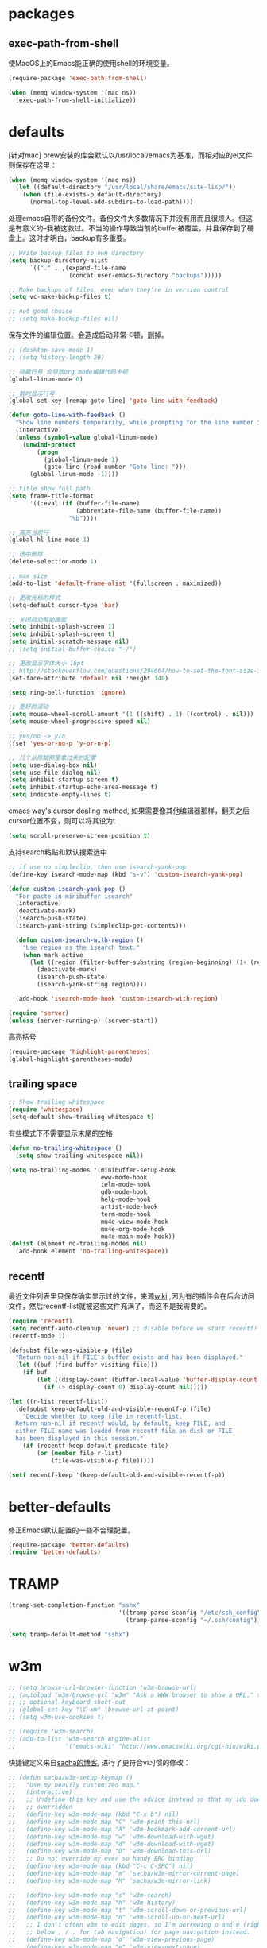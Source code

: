 * packages
** exec-path-from-shell
使MacOS上的Emacs能正确的使用shell的环境变量。
#+BEGIN_SRC emacs-lisp
  (require-package 'exec-path-from-shell)

  (when (memq window-system '(mac ns))
    (exec-path-from-shell-initialize))
#+END_SRC
* defaults
[针对mac] brew安装的库会默认以/usr/local/emacs为基准，而相对应的el文件则保存在这里：
#+BEGIN_SRC emacs-lisp
  (when (memq window-system '(mac ns))
    (let ((default-directory "/usr/local/share/emacs/site-lisp/"))
      (when (file-exists-p default-directory)
        (normal-top-level-add-subdirs-to-load-path))))
#+END_SRC

处理emacs自带的备份文件。备份文件大多数情况下并没有用而且很烦人。但这是有意义的--我被这救过。不当的操作导致当前的buffer被覆盖，并且保存到了硬盘上。这时才明白，backup有多重要。
#+BEGIN_SRC emacs-lisp
  ;; Write backup files to own directory
  (setq backup-directory-alist
        `(("." . ,(expand-file-name
                   (concat user-emacs-directory "backups")))))

  ;; Make backups of files, even when they're in version control
  (setq vc-make-backup-files t)

  ;; not good choice
  ;; (setq make-backup-files nil)
#+END_SRC

保存文件的编辑位置。会造成启动非常卡顿，删掉。
#+BEGIN_SRC emacs-lisp
  ;; (desktop-save-mode 1)
  ;; (setq history-length 20)
#+END_SRC

#+BEGIN_SRC emacs-lisp
  ;; 隐藏行号 会导致org mode编辑代码卡顿
  (global-linum-mode 0)

  ;; 暂时显示行号
  (global-set-key [remap goto-line] 'goto-line-with-feedback)

  (defun goto-line-with-feedback ()
    "Show line numbers temporarily, while prompting for the line number input"
    (interactive)
    (unless (symbol-value global-linum-mode)
      (unwind-protect
          (progn
            (global-linum-mode 1)
            (goto-line (read-number "Goto line: ")))
        (global-linum-mode -1))))
#+END_SRC

#+BEGIN_SRC emacs-lisp
  ;; title show full path
  (setq frame-title-format
        '((:eval (if (buffer-file-name)
                     (abbreviate-file-name (buffer-file-name))
                   "%b"))))

  ;; 高亮当前行
  (global-hl-line-mode 1)

  ;; 选中删除
  (delete-selection-mode 1)

  ;; max size
  (add-to-list 'default-frame-alist '(fullscreen . maximized))

  ;; 更改光标的样式
  (setq-default cursor-type 'bar)

  ;; 关闭启动帮助画面
  (setq inhibit-splash-screen 1)
  (setq inhibit-splash-screen t)
  (setq initial-scratch-message nil)
  ;; (setq initial-buffer-choice "~/")

  ;; 更改显示字体大小 16pt
  ;; http://stackoverflow.com/questions/294664/how-to-set-the-font-size-in-emacs
  (set-face-attribute 'default nil :height 140)

  (setq ring-bell-function 'ignore)

  ;; 更好的滚动
  (setq mouse-wheel-scroll-amount '(1 ((shift) . 1) ((control) . nil)))
  (setq mouse-wheel-progressive-speed nil)

  ;; yes/no -> y/n
  (fset 'yes-or-no-p 'y-or-n-p)

  ;; 几个从陈斌那里拿过来的配置
  (setq use-dialog-box nil)
  (setq use-file-dialog nil)
  (setq inhibit-startup-screen t)
  (setq inhibit-startup-echo-area-message t)
  (setq indicate-empty-lines t)
#+END_SRC

emacs way's cursor dealing method, 如果需要像其他编辑器那样，翻页之后cursor位置不变，则可以将其设为t
#+BEGIN_SRC emacs-lisp
  (setq scroll-preserve-screen-position t)
#+END_SRC

支持search粘贴和默认搜索选中
#+BEGIN_SRC emacs-lisp
  ;; if use no simpleclip, then use isearch-yank-pop
  (define-key isearch-mode-map (kbd "s-v") 'custom-isearch-yank-pop)

  (defun custom-isearch-yank-pop ()
    "For paste in minibuffer isearch"
    (interactive)
    (deactivate-mark)
    (isearch-push-state)
    (isearch-yank-string (simpleclip-get-contents)))

    (defun custom-isearch-with-region ()
      "Use region as the isearch text."
      (when mark-active
        (let ((region (filter-buffer-substring (region-beginning) (1+ (region-end)))))
          (deactivate-mark)
          (isearch-push-state)
          (isearch-yank-string region))))

    (add-hook 'isearch-mode-hook 'custom-isearch-with-region)
#+END_SRC

#+BEGIN_SRC emacs-lisp
  (require 'server)
  (unless (server-running-p) (server-start))
#+END_SRC

高亮括号
#+BEGIN_SRC emacs-lisp
  (require-package 'highlight-parentheses)
  (global-highlight-parentheses-mode)
#+END_SRC

** trailing space
#+BEGIN_SRC emacs-lisp
  ;; Show trailing whitespace
  (require 'whitespace)
  (setq-default show-trailing-whitespace t)
#+END_SRC

有些模式下不需要显示末尾的空格
#+BEGIN_SRC emacs-lisp
  (defun no-trailing-whitespace ()
    (setq show-trailing-whitespace nil))

  (setq no-trailing-modes '(minibuffer-setup-hook
                            eww-mode-hook
                            ielm-mode-hook
                            gdb-mode-hook
                            help-mode-hook
                            artist-mode-hook
                            term-mode-hook
                            mu4e-view-mode-hook
                            mu4e-org-mode-hook
                            mu4e-main-mode-hook))
  (dolist (element no-trailing-modes nil)
    (add-hook element 'no-trailing-whitespace))
#+END_SRC
** recentf
最近文件列表里只保存确实显示过的文件，来源[[https://www.emacswiki.org/emacs/RecentFiles][wiki]] ,因为有的插件会在后台访问文件，然后recentf-list就被这些文件充满了，而这不是我需要的。
#+BEGIN_SRC emacs-lisp
  (require 'recentf)
  (setq recentf-auto-cleanup 'never) ;; disable before we start recentf!
  (recentf-mode 1)

  (defsubst file-was-visible-p (file)
    "Return non-nil if FILE's buffer exists and has been displayed."
    (let ((buf (find-buffer-visiting file)))
      (if buf
          (let ((display-count (buffer-local-value 'buffer-display-count buf)))
            (if (> display-count 0) display-count nil)))))

  (let ((r-list recentf-list))
    (defsubst keep-default-old-and-visible-recentf-p (file)
      "Decide whether to keep file in recentf-list.
    Return non-nil if recentf would, by default, keep FILE, and
    either FILE name was loaded from recentf file on disk or FILE
    has been displayed in this session."
      (if (recentf-keep-default-predicate file)
          (or (member file r-list)
              (file-was-visible-p file)))))

  (setf recentf-keep '(keep-default-old-and-visible-recentf-p))
#+END_SRC

* better-defaults
修正Emacs默认配置的一些不合理配置。
#+BEGIN_SRC emacs-lisp
  (require-package 'better-defaults)
  (require 'better-defaults)
#+END_SRC
* TRAMP
#+BEGIN_SRC emacs-lisp
  (tramp-set-completion-function "sshx"
                                 '((tramp-parse-sconfig "/etc/ssh_config")
                                   (tramp-parse-sconfig "~/.ssh/config")))

  (setq tramp-default-method "sshx")
#+END_SRC
* w3m
#+BEGIN_SRC emacs-lisp
  ;; (setq browse-url-browser-function 'w3m-browse-url)
  ;; (autoload 'w3m-browse-url "w3m" "Ask a WWW browser to show a URL." t)
  ;; ;; optional keyboard short-cut
  ;; (global-set-key "\C-xm" 'browse-url-at-point)
  ;; (setq w3m-use-cookies t)

  ;; (require 'w3m-search)
  ;; (add-to-list 'w3m-search-engine-alist
  ;;              '("emacs-wiki" "http://www.emacswiki.org/cgi-bin/wiki.pl?search=%s"))
#+END_SRC

快捷键定义来自[[http://sachachua.com/blog/2008/08/why-browse-the-web-in-emacs/][sacha的博客]], 进行了更符合vi习惯的修改：
#+BEGIN_SRC emacs-lisp
  ;; (defun sacha/w3m-setup-keymap ()
  ;;   "Use my heavily customized map."
  ;;   (interactive)
  ;;   ;; Undefine this key and use the advice instead so that my ido doesn't get
  ;;   ;; overridden
  ;;   (define-key w3m-mode-map (kbd "C-x b") nil)
  ;;   (define-key w3m-mode-map "C" 'w3m-print-this-url)
  ;;   (define-key w3m-mode-map "A" 'w3m-bookmark-add-current-url)
  ;;   (define-key w3m-mode-map "w" 'w3m-download-with-wget)
  ;;   (define-key w3m-mode-map "d" 'w3m-download-with-wget)
  ;;   (define-key w3m-mode-map "D" 'w3m-download-this-url)
  ;;   ;; Do not override my ever so handy ERC binding
  ;;   (define-key w3m-mode-map (kbd "C-c C-SPC") nil)
  ;;   (define-key w3m-mode-map "m" 'sacha/w3m-mirror-current-page)
  ;;   (define-key w3m-mode-map "M" 'sacha/w3m-mirror-link)

  ;;   (define-key w3m-mode-map "s" 'w3m-search)
  ;;   (define-key w3m-mode-map "h" 'w3m-history)
  ;;   (define-key w3m-mode-map "t" 'w3m-scroll-down-or-previous-url)
  ;;   (define-key w3m-mode-map "n" 'w3m-scroll-up-or-next-url)
  ;;   ;; I don't often w3m to edit pages, so I'm borrowing o and e (right
  ;;   ;; below , / . for tab navigation) for page navigation instead.
  ;;   (define-key w3m-mode-map "o" 'w3m-view-previous-page)
  ;;   (define-key w3m-mode-map "e" 'w3m-view-next-page)
  ;;   ;; i is a more useful mnemonic for toggling images
  ;;   (define-key w3m-mode-map "i" 'w3m-toggle-inline-image)
  ;;   (define-key w3m-mode-map "I" 'w3m-toggle-inline-images)
  ;;   ;; and X for closing the buffer
  ;;   (define-key w3m-mode-map "X" 'w3m-delete-buffer)
  ;;   (define-key w3m-mode-map "x" 'w3m-delete-buffer)
  ;;   (define-key w3m-mode-map "z" 'w3m-delete-buffer)
  ;;   ;; and b for bookmarks
  ;;   (define-key w3m-mode-map "b" 'w3m-bookmark-view)
  ;;   ;; I don't use the Qwerty keymap, so hjkl is useless for me
  ;;   ;; I'll use HTNS, though
  ;;   (define-key w3m-mode-map "h" 'backward-char)
  ;;   (define-key w3m-mode-map "k" 'previous-line)
  ;;   (define-key w3m-mode-map "j" 'next-line)
  ;;   (define-key w3m-mode-map "l" 'forward-char)
  ;;   ;; Browse in new sessions by default
  ;;   (define-key w3m-mode-map (kbd "RET") 'w3m-view-this-url)
  ;;   (define-key w3m-mode-map [(shift return)] 'w3m-view-this-url-new-session)
  ;;   (define-key w3m-mode-map "g" 'w3m-goto-url)
  ;;   (define-key w3m-mode-map "G" 'w3m-goto-url-new-session)
  ;;   ;; f for forward? I want to be able to follow links without removing
  ;;   ;; most of my fingers from home row. My fingers are too short to hit
  ;;   ;; Enter.
  ;;   (define-key w3m-mode-map "f" 'w3m-view-this-url-new-session)
  ;;   (define-key w3m-mode-map "F" 'w3m-view-this-url)
  ;;   ;; Use cursor keys to scroll
  ;;   (define-key w3m-mode-map [(left)] 'backward-char)
  ;;   (define-key w3m-mode-map [(right)] 'forward-char)
  ;;   (define-key w3m-mode-map [(shift left)] 'w3m-shift-right)
  ;;   (define-key w3m-mode-map [(shift right)] 'w3m-shift-left)
  ;;   ;; Which means I can now use , and . to switch pages
  ;;   (define-key w3m-mode-map "." 'w3m-next-buffer)
  ;;   (define-key w3m-mode-map "," 'w3m-previous-buffer)
  ;;   ;; IBM stuff
  ;;   (define-key w3m-mode-map "i" nil)
  ;;   (define-key w3m-mode-map "ib" 'sacha/ibm-blog)
  ;;   (define-key w3m-mode-map "id" 'sacha/dogear-url)
  ;;   (define-key w3m-mode-map "f" 'sacha/w3m-open-in-firefox)
  ;;   )
#+END_SRC
* bookmark
#+BEGIN_SRC emacs-lisp
  ;; (with-eval-after-load "bookmark"
  ;;   (define-key bookmark-bmenu-mode-map (kbd "j") 'next-line)
  ;;   (define-key bookmark-bmenu-mode-map (kbd "k") 'previous-line))
#+END_SRC

#+BEGIN_SRC emacs-lisp
  ;; (evil-leader/set-key
  ;;   "rm" 'bookmark-set
  ;;   "rl" 'bookmark-bmenu-list
  ;;   "rb" 'bookmark-jump)
#+END_SRC
* current edit directory
#+BEGIN_SRC emacs-lisp
  (defun custom-writeCurrentDirToCahceFile ()
    (with-temp-file  (concat user-emacs-directory  "currentDir") (insert (expand-file-name (directory-file-name default-directory)))))
    (add-hook 'focus-out-hook 'custom-writeCurrentDirToCahceFile)
#+END_SRC
* scheme
#+BEGIN_SRC emacs-lisp
  (setq scheme-program-name   "/usr/local/bin/mit-scheme")
#+END_SRC
* keys
#+BEGIN_SRC emacs-lisp
  ;; help
  (define-key 'help-command (kbd "C-k") 'find-function-on-key)
  (define-key 'help-command (kbd "C-v") 'find-variable)
  (define-key 'help-command (kbd "C-f") 'find-function)

  ;; replace eval command from alt-x
  (global-set-key (kbd "C-x C-m") 'execute-extended-command)

  (defun clean-message-buffer ()
    "Fast way to clean message buffer's output"
    (interactive)
    (let ((messagebuffer (get-buffer "*Messages*")))
      (when messagebuffer
        (kill-buffer "*Messages*"))
      (view-echo-area-messages)))

  (global-set-key (kbd "C-c m c") 'clean-message-buffer)
#+END_SRC

